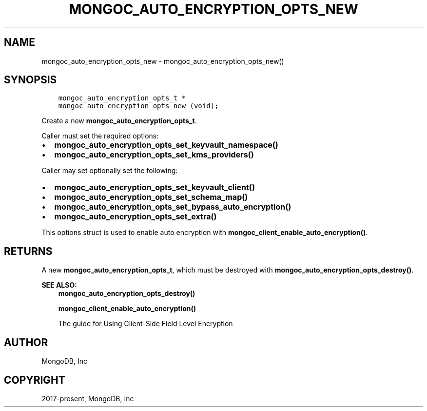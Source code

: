 .\" Man page generated from reStructuredText.
.
.TH "MONGOC_AUTO_ENCRYPTION_OPTS_NEW" "3" "Nov 03, 2021" "1.19.2" "libmongoc"
.SH NAME
mongoc_auto_encryption_opts_new \- mongoc_auto_encryption_opts_new()
.
.nr rst2man-indent-level 0
.
.de1 rstReportMargin
\\$1 \\n[an-margin]
level \\n[rst2man-indent-level]
level margin: \\n[rst2man-indent\\n[rst2man-indent-level]]
-
\\n[rst2man-indent0]
\\n[rst2man-indent1]
\\n[rst2man-indent2]
..
.de1 INDENT
.\" .rstReportMargin pre:
. RS \\$1
. nr rst2man-indent\\n[rst2man-indent-level] \\n[an-margin]
. nr rst2man-indent-level +1
.\" .rstReportMargin post:
..
.de UNINDENT
. RE
.\" indent \\n[an-margin]
.\" old: \\n[rst2man-indent\\n[rst2man-indent-level]]
.nr rst2man-indent-level -1
.\" new: \\n[rst2man-indent\\n[rst2man-indent-level]]
.in \\n[rst2man-indent\\n[rst2man-indent-level]]u
..
.SH SYNOPSIS
.INDENT 0.0
.INDENT 3.5
.sp
.nf
.ft C
mongoc_auto_encryption_opts_t *
mongoc_auto_encryption_opts_new (void);
.ft P
.fi
.UNINDENT
.UNINDENT
.sp
Create a new \fBmongoc_auto_encryption_opts_t\fP\&.
.sp
Caller must set the required options:
.INDENT 0.0
.IP \(bu 2
\fBmongoc_auto_encryption_opts_set_keyvault_namespace()\fP
.IP \(bu 2
\fBmongoc_auto_encryption_opts_set_kms_providers()\fP
.UNINDENT
.sp
Caller may set optionally set the following:
.INDENT 0.0
.IP \(bu 2
\fBmongoc_auto_encryption_opts_set_keyvault_client()\fP
.IP \(bu 2
\fBmongoc_auto_encryption_opts_set_schema_map()\fP
.IP \(bu 2
\fBmongoc_auto_encryption_opts_set_bypass_auto_encryption()\fP
.IP \(bu 2
\fBmongoc_auto_encryption_opts_set_extra()\fP
.UNINDENT
.sp
This options struct is used to enable auto encryption with \fBmongoc_client_enable_auto_encryption()\fP\&.
.SH RETURNS
.sp
A new \fBmongoc_auto_encryption_opts_t\fP, which must be destroyed with \fBmongoc_auto_encryption_opts_destroy()\fP\&.
.sp
\fBSEE ALSO:\fP
.INDENT 0.0
.INDENT 3.5
.nf
\fBmongoc_auto_encryption_opts_destroy()\fP
.fi
.sp
.nf
\fBmongoc_client_enable_auto_encryption()\fP
.fi
.sp
.nf
The guide for Using Client\-Side Field Level Encryption
.fi
.sp
.UNINDENT
.UNINDENT
.SH AUTHOR
MongoDB, Inc
.SH COPYRIGHT
2017-present, MongoDB, Inc
.\" Generated by docutils manpage writer.
.
